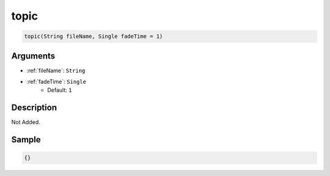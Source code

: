 .. _topic:

topic
========================

.. code-block:: text

	topic(String fileName, Single fadeTime = 1)


Arguments
------------

* :ref:`fileName`: ``String``
* :ref:`fadeTime`: ``Single``
	* Default: ``1``

Description
-------------

Not Added.

Sample
-------------

.. code-block:: json

	{}

